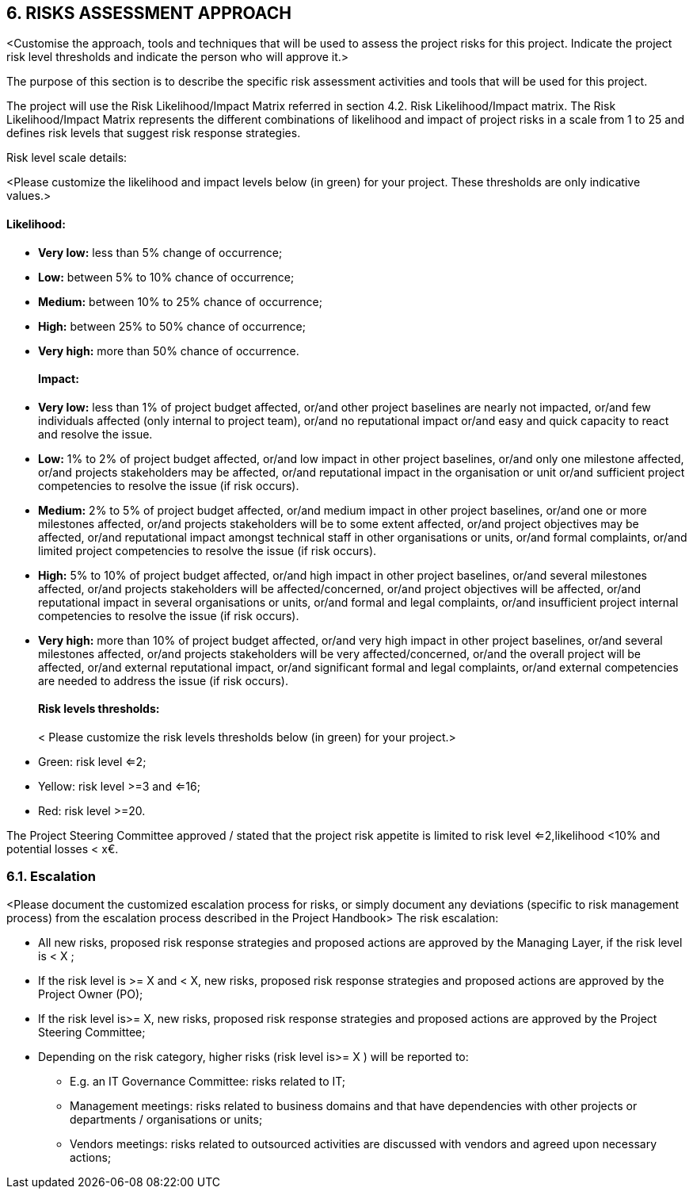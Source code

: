 == 6. RISKS ASSESSMENT APPROACH
[aqua]#<Customise the approach, tools and techniques that will be used to assess the project risks for this project. Indicate the project risk level thresholds and indicate the person who will approve it.>#

The purpose of this section is to describe the specific risk assessment activities and tools that will be used for this project.

The project will use the Risk Likelihood/Impact Matrix referred in section 4.2. Risk Likelihood/Impact matrix. The Risk Likelihood/Impact Matrix represents the different combinations of likelihood and impact of project risks in a scale from 1 to 25 and defines risk levels that suggest risk response strategies.

[underline]#Risk level scale details:#

[aqua]#<Please customize the likelihood and impact levels below (in green) for your project. These thresholds are only indicative values.>#
[discrete]
==== Likelihood:

*	*Very low:* less than [lime]#5%# change of occurrence;
*   *Low:* between [lime]#5% to 10%# chance of occurrence;
*	*Medium:* between [lime]#10% to 25%# chance of occurrence;
*	*High:* between [lime]#25% to 50%# chance of occurrence;
*	*Very high:* more than [lime]#50%# chance of occurrence.
[discrete]
==== Impact:
*	*Very low:* less than [lime]#1%# of project budget affected, or/and other project baselines are nearly not impacted, or/and few individuals affected (only internal to project team), or/and no reputational impact or/and easy and quick capacity to react and resolve the issue.
*	*Low:* [lime]#1% to 2%# of project budget affected, or/and low impact in other project baselines, or/and only one milestone affected, or/and projects stakeholders may be affected, or/and reputational impact in the organisation or unit or/and sufficient project competencies to resolve the issue (if risk occurs).
*	*Medium:* [lime]#2% to 5%# of project budget affected, or/and medium impact in other project baselines, or/and one or more milestones affected, or/and projects stakeholders will be to some extent affected, or/and project objectives may be affected, or/and reputational impact amongst technical staff in other organisations or units, or/and formal complaints, or/and limited project competencies to resolve the issue (if risk occurs).
*	*High:* [lime]#5% to 10%# of project budget affected, or/and high impact in other project baselines, or/and several milestones affected, or/and projects stakeholders will be affected/concerned, or/and project objectives will be affected, or/and reputational impact in several organisations or units, or/and formal and legal complaints, or/and insufficient project internal competencies to resolve the issue (if risk occurs).
*	*Very high:* more than [lime]#10%# of project budget affected, or/and very high impact in other project baselines, or/and several milestones affected, or/and projects stakeholders will be very affected/concerned, or/and the overall project will be affected, or/and external reputational impact, or/and significant formal and legal complaints, or/and external competencies are needed to address the issue (if risk occurs).
[discrete]
====  Risk levels thresholds:
[aqua]#< Please customize the risk levels thresholds below (in green) for your project.>#

*	[lime]#Green:# risk level <=[lime]#2;#
*	[yellow]#Yellow:# risk level [lime]#>=3 and <=16;#
*	[red]#Red:# risk level [lime]#>=20.#

The Project Steering Committee approved / stated that the project risk appetite is limited to risk level [lime]#<=2#,likelihood [lime]#<10%# and potential losses [lime]#< x€#.

=== 6.1. Escalation
[aqua]#<Please document the customized escalation process for risks, or simply document any deviations (specific to risk management process) from the escalation process described in the Project Handbook>#
The risk escalation:

*	[lime]#All new risks, proposed risk response strategies and proposed actions are approved by the Managing Layer, if the risk level is <# [red]#X# [lime]#;#
*	[lime]#If the risk level is >=# [red]#X# [lime]#and <# [red]#X#, [lime]#new risks, proposed risk response strategies and proposed actions are approved by the Project Owner (PO);#
*	[lime]#If the risk level is>=# [red]#X#, [lime]#new risks, proposed risk response strategies and proposed actions are approved by the Project Steering Committee;#
*	[lime]#Depending on the risk category, higher risks (risk level is>=# [red]#X# [lime]#) will be reported to:#

** [lime]#E.g. an IT Governance Committee: risks related to IT;# +
** [lime]#Management meetings: risks related to business domains and that have dependencies with other projects or departments / organisations or units;# +
** [lime]#Vendors meetings: risks related to outsourced activities are discussed with vendors and agreed upon necessary actions;#



